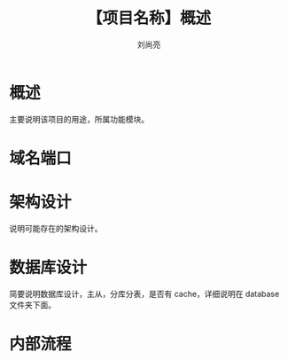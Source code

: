 # -*-coding:utf-8-*-
#+title:【项目名称】概述
#+author:刘尚亮
#+email:liushangliang@xunlei.com

* 概述
  主要说明该项目的用途，所属功能模块。

* 域名端口

* 架构设计
  说明可能存在的架构设计。

* 数据库设计
  简要说明数据库设计，主从，分库分表，是否有 cache，详细说明在 database 文件夹下面。

* 内部流程
